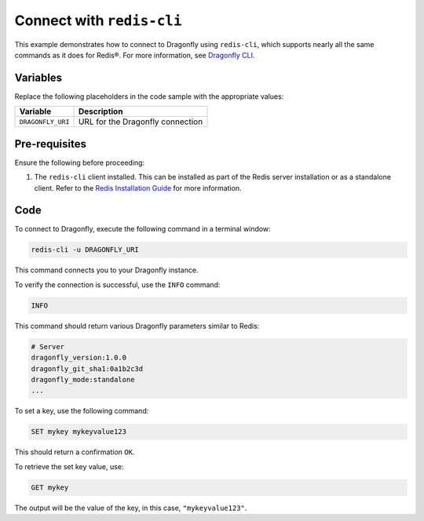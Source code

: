 Connect with ``redis-cli``
===========================

This example demonstrates how to connect to Dragonfly using ``redis-cli``, which supports nearly all the same commands as it does for Redis®. For more information, see `Dragonfly CLI <https://www.dragonflydb.io/docs/development/cli>`_.

Variables
'''''''''

Replace the following placeholders in the code sample with the appropriate values:

==================      =============================================================
Variable                Description
==================      =============================================================
``DRAGONFLY_URI``       URL for the Dragonfly connection
==================      =============================================================

Pre-requisites
''''''''''''''

Ensure the following before proceeding:

1. The ``redis-cli`` client installed. This can be installed as part of the Redis server installation or as a standalone client. Refer to the `Redis Installation Guide <https://redis.io/docs/getting-started/tutorial/>`_ for more information.

Code
''''

To connect to Dragonfly, execute the following command in a terminal window:

.. code::

    redis-cli -u DRAGONFLY_URI

This command connects you to your Dragonfly instance.

To verify the connection is successful, use the ``INFO`` command:

.. code::

    INFO

This command should return various Dragonfly parameters similar to Redis:

.. code:: text

    # Server
    dragonfly_version:1.0.0
    dragonfly_git_sha1:0a1b2c3d
    dragonfly_mode:standalone
    ...

To set a key, use the following command:

.. code::

    SET mykey mykeyvalue123

This should return a confirmation ``OK``.

To retrieve the set key value, use:

.. code::

    GET mykey

The output will be the value of the key, in this case, ``"mykeyvalue123"``.
